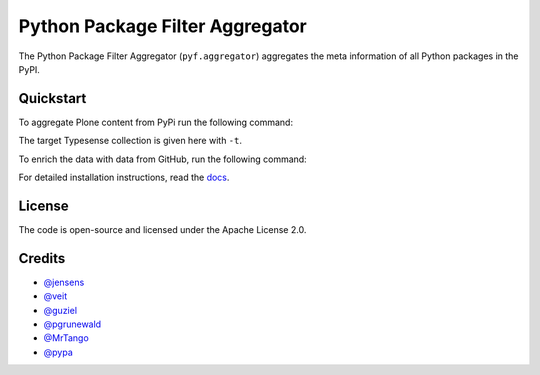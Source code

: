 Python Package Filter Aggregator
================================

The Python Package Filter Aggregator (``pyf.aggregator``) aggregates the meta
information of all Python packages in the PyPI.

Quickstart
----------

To aggregate Plone content from PyPi run the following command:

.. code-block: shell

    ./venv39/bin/pyfaggregator -ft "Framework :: Plone" -i -t packages4

The target Typesense collection is given here with ``-t``.

To enrich the data with data from GitHub, run the following command:

.. code-block: shell

    ./venv39/bin/pyfgithub -t packages4


For detailed installation instructions, read the `docs
<https://pyfaggregator.readthedocs.io/en/latest/installation.html>`_.

License
-------

The code is open-source and licensed under the Apache License 2.0.

Credits
-------

* `@jensens <https://github.com/jensens>`_
* `@veit <https://github.com/veit>`_
* `@guziel <https://github.com/guziel>`_
* `@pgrunewald <https://github.com/pgrunewald>`_
* `@MrTango <https://github.com/MrTango>`_
* `@pypa <https://github.com/pypa>`_

